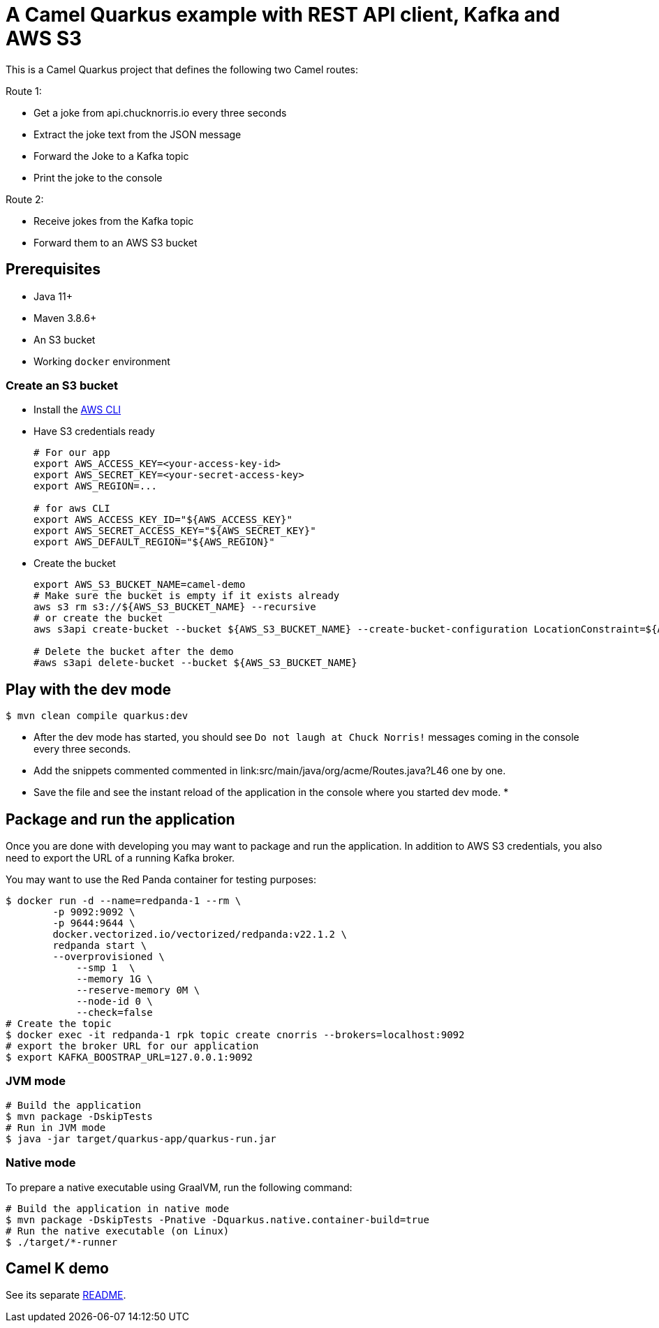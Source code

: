 = A Camel Quarkus example with REST API client, Kafka and AWS S3

This is a Camel Quarkus project that defines the following two Camel routes:

Route 1:

* Get a joke from api.chucknorris.io every three seconds
* Extract the joke text from the JSON message
* Forward the Joke to a Kafka topic
* Print the joke to the console

Route 2:

* Receive jokes from the Kafka topic
* Forward them to an AWS S3 bucket

== Prerequisites

* Java 11+
* Maven 3.8.6+
* An S3 bucket
* Working `docker` environment

=== Create an S3 bucket

* Install the https://docs.aws.amazon.com/cli/latest/userguide/getting-started-install.html[AWS CLI]
* Have S3 credentials ready
+
[source,shell]
----
# For our app
export AWS_ACCESS_KEY=<your-access-key-id>
export AWS_SECRET_KEY=<your-secret-access-key>
export AWS_REGION=...

# for aws CLI
export AWS_ACCESS_KEY_ID="${AWS_ACCESS_KEY}"
export AWS_SECRET_ACCESS_KEY="${AWS_SECRET_KEY}"
export AWS_DEFAULT_REGION="${AWS_REGION}"
----
+
* Create the bucket
+
[source,shell]
----
export AWS_S3_BUCKET_NAME=camel-demo
# Make sure the bucket is empty if it exists already
aws s3 rm s3://${AWS_S3_BUCKET_NAME} --recursive
# or create the bucket
aws s3api create-bucket --bucket ${AWS_S3_BUCKET_NAME} --create-bucket-configuration LocationConstraint=${AWS_REGION}

# Delete the bucket after the demo
#aws s3api delete-bucket --bucket ${AWS_S3_BUCKET_NAME}
----

== Play with the dev mode

----
$ mvn clean compile quarkus:dev
----

* After the dev mode has started, you should see `Do not laugh at Chuck Norris!` messages coming in the console every three seconds.
* Add the snippets commented commented in link:src/main/java/org/acme/Routes.java?L46 one by one.
* Save the file and see the instant reload of the application in the console where you started dev mode.
*

== Package and run the application

Once you are done with developing you may want to package and run the application.
In addition to AWS S3 credentials, you also need to export the URL of a running Kafka broker.

You may want to use the Red Panda container for testing purposes:

----
$ docker run -d --name=redpanda-1 --rm \
        -p 9092:9092 \
        -p 9644:9644 \
        docker.vectorized.io/vectorized/redpanda:v22.1.2 \
        redpanda start \
        --overprovisioned \
            --smp 1  \
            --memory 1G \
            --reserve-memory 0M \
            --node-id 0 \
            --check=false
# Create the topic
$ docker exec -it redpanda-1 rpk topic create cnorris --brokers=localhost:9092
# export the broker URL for our application
$ export KAFKA_BOOSTRAP_URL=127.0.0.1:9092
----

=== JVM mode

----
# Build the application
$ mvn package -DskipTests
# Run in JVM mode
$ java -jar target/quarkus-app/quarkus-run.jar
----

=== Native mode

To prepare a native executable using GraalVM, run the following command:

----
# Build the application in native mode
$ mvn package -DskipTests -Pnative -Dquarkus.native.container-build=true
# Run the native executable (on Linux)
$ ./target/*-runner
----

== Camel K demo

See its separate link:camel-k/README.adoc[README].
